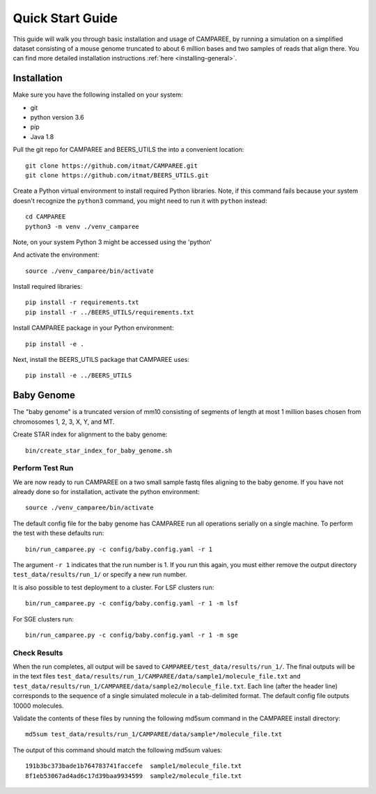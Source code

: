 .. _quick-start-guide:

Quick Start Guide
=================

This guide will walk you through basic installation and usage of CAMPAREE, by
running a simulation on a simplified dataset consisting of a mouse genome
truncated to about 6 million bases and two samples of reads that align there.
You can find more detailed installation instructions :ref:`here <installing-general>`.

Installation
------------

Make sure you have the following installed on your system:

- git
- python version 3.6
- pip
- Java 1.8

Pull the git repo for CAMPAREE and BEERS_UTILS the into a convenient location::

    git clone https://github.com/itmat/CAMPAREE.git
    git clone https://github.com/itmat/BEERS_UTILS.git

Create a Python virtual environment to install required Python libraries. Note,
if this command fails because your system doesn't recognize the ``python3``
command, you might need to run it with ``python`` instead::

    cd CAMPAREE
    python3 -m venv ./venv_camparee

Note, on your system Python 3 might be accessed using the 'python'

And activate the environment::

    source ./venv_camparee/bin/activate

Install required libraries::

    pip install -r requirements.txt
    pip install -r ../BEERS_UTILS/requirements.txt

Install CAMPAREE package in your Python environment::

    pip install -e .

Next, install the BEERS_UTILS package that CAMPAREE uses::

    pip install -e ../BEERS_UTILS


.. _quick-start-baby-genome:

Baby Genome
-----------

The "baby genome" is a truncated version of mm10 consisting of segments of
length at most 1 million bases chosen from chromosomes 1, 2, 3, X, Y, and MT.

Create STAR index for alignment to the baby genome::

    bin/create_star_index_for_baby_genome.sh

Perform Test Run
^^^^^^^^^^^^^^^^

We are now ready to run CAMPAREE on a two small sample fastq files aligning to
the baby genome. If you have not already done so for installation, activate the
python environment::

    source ./venv_camparee/bin/activate

The default config file for the baby genome has CAMPAREE run all operations
serially on a single machine. To perform the test with these defaults run::

    bin/run_camparee.py -c config/baby.config.yaml -r 1

The argument ``-r 1`` indicates that the run number is 1. If you run this again,
you must either remove the output directory ``test_data/results/run_1/`` or
specify a new run number.

It is also possible to test deployment to a cluster.
For LSF clusters run::

    bin/run_camparee.py -c config/baby.config.yaml -r 1 -m lsf

For SGE clusters run::

    bin/run_camparee.py -c config/baby.config.yaml -r 1 -m sge

Check Results
^^^^^^^^^^^^^

When the run completes, all output will be saved to
``CAMPAREE/test_data/results/run_1/``. The final outputs will be in the text
files ``test_data/results/run_1/CAMPAREE/data/sample1/molecule_file.txt`` and
``test_data/results/run_1/CAMPAREE/data/sample2/molecule_file.txt``. Each line
(after the header line) corresponds to the sequence of a single simulated
molecule in a tab-delimited format. The default config file outputs 10000
molecules.

Validate the contents of these files by running the following md5sum command in
the CAMPAREE install directory::

    md5sum test_data/results/run_1/CAMPAREE/data/sample*/molecule_file.txt

The output of this command should match the following md5sum values::

    191b3bc373bade1b764783741faccefe  sample1/molecule_file.txt
    8f1eb53067ad4ad6c17d39baa9934599  sample2/molecule_file.txt
